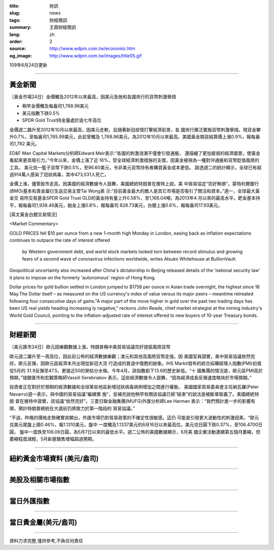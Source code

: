 :title: 財訊
:slug: news
:tags: 財經簡訊
:summary: 王鼎財經簡訊
:lang: zh
:order: 2
:source: http://www.wdpm.com.tw/economic.htm
:og_image: http://www.wdpm.com.tw/images/title05.gif

109年6月24日更新

----

黃金新聞
++++++++

〔黃金市場24日〕金價觸及2012年以來最高，因美元急挫和各國央行的貨幣刺激舉措

* 稍早金價觸及每盎司1,768.96美元
* 美元指數下跌0.5%
* SPDR Gold Trust持金量處於逾七年高位

金價週二飆升至2012年10月以來最高，因美元走軟，且隨著新冠疫情打擊經濟前景，各
國央行廣泛實施貨幣刺激舉措。現貨金攀升0.7%，至每盎司1,765.99美元，此前曾觸及
1,768.96美元，為2012年10月以來最高。美國黃金期貨結算價上漲0.9%，報每盎司1,782
美元。

ED&F Man Capital Markets分析師Edward Meir表示:“各國的刺激浪潮不僅會引發通脹，
還描繪了更加疲弱的經濟圖景，使黃金看起來更具吸引力。”今年以來，金價上漲了近
16%，受全球經濟刺激措施的支撐，因黃金被視為一種對沖通脹和貨幣貶值風險的工具。
美元兌一籃子貨幣下跌0.5%，至96.60美元，令非美元貨幣持有者購買黃金成本更低。
路透週二的統計顯示，全球已有超過914萬人感染了冠狀病毒，其中473,031人死亡。

金價上漲，儘管股市走高，因美國的經濟數據令人鼓舞，美國總統特朗普在推特上說，美
中貿易協定“完好無損”。蒙特利爾銀行(BMO)基本和貴金屬衍生品交易主管Tai Wong表
示:“目前黃金最大的敵人是其它市場是否吸引了關注和資本。”週一，全球最大黃金交
易所交易基金SPDR Gold Trust GLD的黃金持有量上升0.58%，至1,166.04噸，為2013年4
月以來的最高水平。鈀金基本持平，報每盎司1,938.46美元，鉑金上漲0.8%，報每盎司
828.73美元，白銀上漲0.6%，報每盎司17.93美元。

[英文黃金白銀交易情況]

<Market Commentary>

GOLD PRICES fell $10 per ounce from a new 1-month high Monday in London, easing
back as inflation expectations continues to outpace the rate of interest offered
 by Western government debt, and world stock markets looked torn between record
 stimulus and growing fears of a second wave of coronavirus infections worldwide,
 writes Atsuko Whitehouse at BullionVault.
 
Geopolitical uncertainty also increased after China's dictatorship in Beijing 
released details of the 'national security law' it plans to impose on the 
formerly 'autonomous' region of Hong Kong.
 
Dollar prices for gold bullion settled in London jumped to $1758 per ounce in 
Asian trade overnight, the highest since 18 May.The Dollar itself – as measured
on the US currency's index of value versus its major peers – meantime retreated
following four consecutive days of gains."A major part of the move higher in 
gold over the past two trading days has been US real yields heading increasing
ly negative," reckons John Reade, chief market strategist at the mining 
industry's World Gold Council, pointing to the inflation-adjusted rate of 
interest offered to new buyers of 10-year Treasury bonds.

----

財經新聞
++++++++

〔美元匯市24日〕歐元因樂觀數據上漲，特朗普稱中美貿易協議完好提振風險貨幣

歐元週二躍升至一周高位，因此前公佈的經濟數據樂觀；澳元和其他高風險貨幣走強，因
美國官員證實，美中貿易協議依然完好。歐元反彈，因歐元區經濟本月出現從新冠大流
行造成的衰退中復甦的跡象。IHS Markit發布的綜合採購經理人指數(PMI)初值從5月的
31.9反彈至47.5，更接近50的榮枯分水嶺。今年4月，該指數創下13.6的歷史新低。“十
國集團的情況是，歐元區PMI高於預期，”瑞銀匯市和宏觀策略師Vassili Serebriakov
表示。這些經濟數據令人鼓舞，“因為經濟成長反彈速度略快於市場預期。”

投資者正在對好於預期的經濟數據和全球某些地區新增冠狀病毒病例增加之間進行權衡。
美國國家貿易委員會主任納瓦羅(Peter Navarro)週一表示，與中國的貿易協議“繼續實
施”，並補充說他稍早有關該協議已經“結束”的說法是被斷章取義了。美國總統特朗
普在推特中證實，該協議“依然完好”。三菱日聯金融集團(MUFG)外匯分析師Lee Harman
表示：“我們預計進一步的影響有限，預計特朗普總統在大選前仍將致力於第一階段的
貿易協議。”

“不過，昨晚的價格走勢確實突顯出，外匯市場仍對貿易政策的不確定性很敏感。這仍
可能是引發更大波動性的刺激因素。“歐元兌美元尾盤上揚0.46%，報1.1310美元，盤中
一度觸及1.1337美元的6月16日以來最高位。美元兌日圓下跌0.37%，至106.4700日圓，
盤中一度跌至106.06日圓，為5月7日以來的最低水平。週二公佈的美國數據顯示，6月美
國企業活動連續第五個月萎縮，但萎縮程度減輕，5月新屋銷售增幅超過預期。

----

紐約黃金市場資料 (美元/盎司)
++++++++++++++++++++++++++++

.. raw:: html

  <A HREF="http://www.kitco.com/connecting.html">
  <IMG SRC="http://www.kitconet.com/images/quotes_4b2.gif" BORDER="0" ALT="[Most Recent Quotes from www.kitco.com]">
  </A>

----

美股及相關市場指數
++++++++++++++++++

.. raw:: html

  <!-- TradingView Widget BEGIN -->
  <div class="tradingview-widget-container">
    <div class="tradingview-widget-container__widget"></div>
    <div class="tradingview-widget-copyright"><a href="https://tw.tradingview.com/markets/indices/" rel="noopener" target="_blank"><span class="blue-text">指數行情</span></a>由TradingView提供</div>
    <script type="text/javascript" src="https://s3.tradingview.com/external-embedding/embed-widget-market-quotes.js" async>
    {
    "title": "指數",
    "width": 770,
    "height": 450,
    "locale": "zh_TW",
    "symbolsGroups": [
      {
        "name": "美國和加拿大",
        "symbols": [
          {
            "name": "FOREXCOM:SPXUSD",
            "displayName": "標準普爾500"
          },
          {
            "name": "FOREXCOM:NSXUSD",
            "displayName": "納斯達克100指數"
          },
          {
            "name": "CME_MINI:ES1!",
            "displayName": "E-迷你 標普指數期貨"
          },
          {
            "name": "INDEX:DXY",
            "displayName": "美元指數"
          },
          {
            "name": "FOREXCOM:DJI",
            "displayName": "道瓊斯 30"
          }
        ]
      },
      {
        "name": "歐洲",
        "symbols": [
          {
            "name": "INDEX:SX5E",
            "displayName": "歐元藍籌50"
          },
          {
            "name": "FOREXCOM:UKXGBP",
            "displayName": "富時100"
          },
          {
            "name": "INDEX:DEU30",
            "displayName": "德國DAX指數"
          },
          {
            "name": "INDEX:CAC40",
            "displayName": "法國 CAC 40 指數"
          },
          {
            "name": "INDEX:SMI"
          }
        ]
      },
      {
        "name": "亞太",
        "symbols": [
          {
            "name": "INDEX:NKY",
            "displayName": "日經225"
          },
          {
            "name": "INDEX:HSI",
            "displayName": "恆生"
          },
          {
            "name": "BSE:SENSEX",
            "displayName": "印度孟買指數"
          },
          {
            "name": "BSE:BSE500"
          },
          {
            "name": "INDEX:KSIC",
            "displayName": "韓國Kospi綜合指數"
          }
        ]
      }
    ],
    "colorTheme": "light"
  }
    </script>
  </div>
  <!-- TradingView Widget END -->

----

當日外匯指數
++++++++++++

.. raw:: html

  <!-- TradingView Widget BEGIN -->
  <div class="tradingview-widget-container">
    <div class="tradingview-widget-container__widget"></div>
    <div class="tradingview-widget-copyright"><a href="https://tw.tradingview.com/markets/currencies/forex-cross-rates/" rel="noopener" target="_blank"><span class="blue-text">外匯匯率</span></a>由TradingView提供</div>
    <script type="text/javascript" src="https://s3.tradingview.com/external-embedding/embed-widget-forex-cross-rates.js" async>
    {
    "width": "100%",
    "height": "100%",
    "currencies": [
      "EUR",
      "USD",
      "JPY",
      "GBP",
      "CNY",
      "TWD"
    ],
    "isTransparent": false,
    "colorTheme": "light",
    "locale": "zh_TW"
  }
    </script>
  </div>
  <!-- TradingView Widget END -->

----

當日貴金屬(美元/盎司)
+++++++++++++++++++++

.. raw:: html 

  <A HREF="http://www.kitco.com/connecting.html">
  <IMG SRC="http://www.kitconet.com/images/quotes_7a.gif" BORDER="0" ALT="[Most Recent Quotes from www.kitco.com]">
  </A>

----

資料力求完整,僅供參考,不負任何責任
